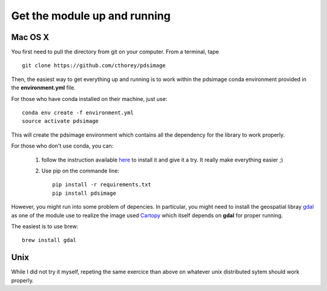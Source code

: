 Get the module up and running
=============================

Mac OS X
--------

You first need to pull the directory from git on your computer.
From a terminal, tape ::

    git clone https://github.com/cthorey/pdsimage

Then, the easiest way to get everything up and running is to work
within   the    pdsimage   conda    environment   provided    in   the
**environment.yml** file.

For those who have conda installed on their machine, just use::

    conda env create -f environment.yml
    source activate pdsimage

This will create the pdsimage environment which contains all the
dependency for the library to work properly.

For those who don't use conda, you can:

    1. follow the instruction available `here`_ to install it and give
       it a try. It really make everything easier ;)
    2. Use pip on the commande line::

           pip install -r requirements.txt
           pip install pdsimage

However, you might run into  some problem of depencies. In particular,
you might need to install the geospatial libray `gdal`_ as one of the
module use to realize the  image used `Cartopy`_ which itself depends
on **gdal** for proper running.

The easiest is to use brew::
  
    brew install gdal

Unix
----

While I did  not try it myself, repeting the  same exercice than above
on whatever unix distributed sytem should work properly.

.. _here:
    http://stiglerdiet.com/blog/2015/Nov/24/my-python-environment-workflow-with-conda/

.. _gdal:
    http://www.gdal.org/

.. _Cartopy:
    http://scitools.org.uk/cartopy/
